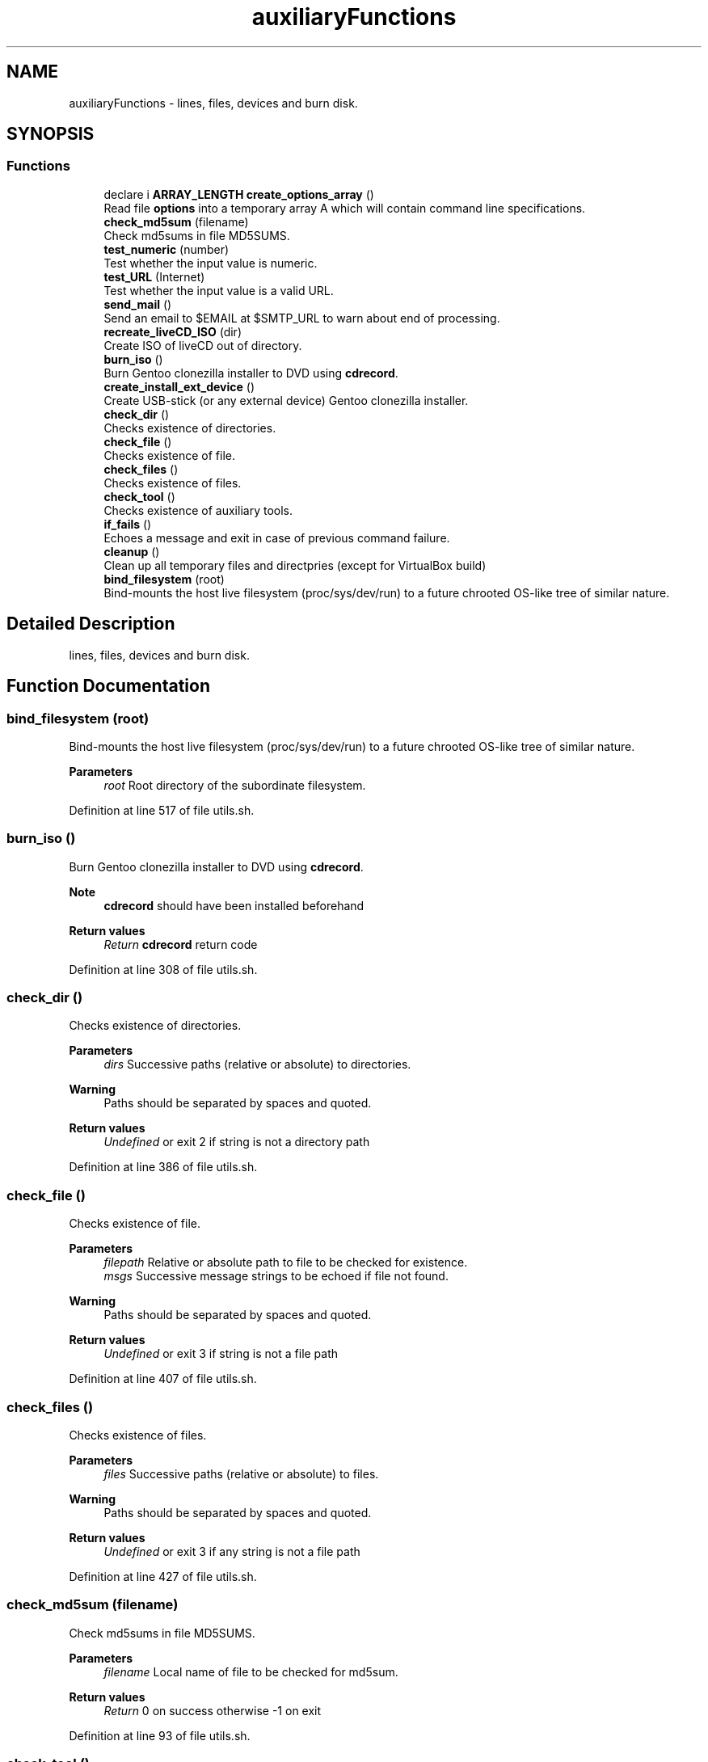 .TH "auxiliaryFunctions" 3 "Mon Mar 15 2021" "Version 1.0" "mkg" \" -*- nroff -*-
.ad l
.nh
.SH NAME
auxiliaryFunctions \- lines, files, devices and burn disk\&.  

.SH SYNOPSIS
.br
.PP
.SS "Functions"

.in +1c
.ti -1c
.RI "declare i \fBARRAY_LENGTH\fP \fBcreate_options_array\fP ()"
.br
.RI "Read file \fBoptions\fP into a temporary array A which will contain command line specifications\&. "
.ti -1c
.RI "\fBcheck_md5sum\fP (filename)"
.br
.RI "Check md5sums in file MD5SUMS\&. "
.ti -1c
.RI "\fBtest_numeric\fP (number)"
.br
.RI "Test whether the input value is numeric\&. "
.ti -1c
.RI "\fBtest_URL\fP (Internet)"
.br
.RI "Test whether the input value is a valid URL\&. "
.ti -1c
.RI "\fBsend_mail\fP ()"
.br
.RI "Send an email to $EMAIL at $SMTP_URL to warn about end of processing\&. "
.ti -1c
.RI "\fBrecreate_liveCD_ISO\fP (dir)"
.br
.RI "Create ISO of liveCD out of directory\&. "
.ti -1c
.RI "\fBburn_iso\fP ()"
.br
.RI "Burn Gentoo clonezilla installer to DVD using \fBcdrecord\fP\&. "
.ti -1c
.RI "\fBcreate_install_ext_device\fP ()"
.br
.RI "Create USB-stick (or any external device) Gentoo clonezilla installer\&. "
.ti -1c
.RI "\fBcheck_dir\fP ()"
.br
.RI "Checks existence of directories\&. "
.ti -1c
.RI "\fBcheck_file\fP ()"
.br
.RI "Checks existence of file\&. "
.ti -1c
.RI "\fBcheck_files\fP ()"
.br
.RI "Checks existence of files\&. "
.ti -1c
.RI "\fBcheck_tool\fP ()"
.br
.RI "Checks existence of auxiliary tools\&. "
.ti -1c
.RI "\fBif_fails\fP ()"
.br
.RI "Echoes a message and exit in case of previous command failure\&. "
.ti -1c
.RI "\fBcleanup\fP ()"
.br
.RI "Clean up all temporary files and directpries (except for VirtualBox build) "
.ti -1c
.RI "\fBbind_filesystem\fP (root)"
.br
.RI "Bind-mounts the host live filesystem (proc/sys/dev/run) to a future chrooted OS-like tree of similar nature\&. "
.in -1c
.SH "Detailed Description"
.PP 
lines, files, devices and burn disk\&. 


.SH "Function Documentation"
.PP 
.SS "bind_filesystem (root)"

.PP
Bind-mounts the host live filesystem (proc/sys/dev/run) to a future chrooted OS-like tree of similar nature\&. 
.PP
\fBParameters\fP
.RS 4
\fIroot\fP Root directory of the subordinate filesystem\&. 
.RE
.PP

.PP
Definition at line 517 of file utils\&.sh\&.
.SS "burn_iso ()"

.PP
Burn Gentoo clonezilla installer to DVD using \fBcdrecord\fP\&. 
.PP
\fBNote\fP
.RS 4
\fBcdrecord\fP should have been installed beforehand 
.RE
.PP
\fBReturn values\fP
.RS 4
\fIReturn\fP \fBcdrecord\fP return code 
.RE
.PP

.PP
Definition at line 308 of file utils\&.sh\&.
.SS "check_dir ()"

.PP
Checks existence of directories\&. 
.PP
\fBParameters\fP
.RS 4
\fIdirs\fP Successive paths (relative or absolute) to directories\&. 
.RE
.PP
\fBWarning\fP
.RS 4
Paths should be separated by spaces and quoted\&. 
.RE
.PP
\fBReturn values\fP
.RS 4
\fIUndefined\fP or exit 2 if string is not a directory path 
.RE
.PP

.PP
Definition at line 386 of file utils\&.sh\&.
.SS "check_file ()"

.PP
Checks existence of file\&. 
.PP
\fBParameters\fP
.RS 4
\fIfilepath\fP Relative or absolute path to file to be checked for existence\&. 
.br
\fImsgs\fP Successive message strings to be echoed if file not found\&. 
.RE
.PP
\fBWarning\fP
.RS 4
Paths should be separated by spaces and quoted\&. 
.RE
.PP
\fBReturn values\fP
.RS 4
\fIUndefined\fP or exit 3 if string is not a file path 
.RE
.PP

.PP
Definition at line 407 of file utils\&.sh\&.
.SS "check_files ()"

.PP
Checks existence of files\&. 
.PP
\fBParameters\fP
.RS 4
\fIfiles\fP Successive paths (relative or absolute) to files\&. 
.RE
.PP
\fBWarning\fP
.RS 4
Paths should be separated by spaces and quoted\&. 
.RE
.PP
\fBReturn values\fP
.RS 4
\fIUndefined\fP or exit 3 if any string is not a file path 
.RE
.PP

.PP
Definition at line 427 of file utils\&.sh\&.
.SS "check_md5sum (filename)"

.PP
Check md5sums in file MD5SUMS\&. 
.PP
\fBParameters\fP
.RS 4
\fIfilename\fP Local name of file to be checked for md5sum\&. 
.RE
.PP
\fBReturn values\fP
.RS 4
\fIReturn\fP 0 on success otherwise -1 on exit 
.RE
.PP

.PP
Definition at line 93 of file utils\&.sh\&.
.SS "check_tool ()"

.PP
Checks existence of auxiliary tools\&. 
.PP
\fBParameters\fP
.RS 4
\fIdirs\fP Successive paths (relative or absolute) to helper binaries\&. 
.RE
.PP
\fBWarning\fP
.RS 4
Paths should be separated by spaces and quoted\&. 
.RE
.PP
\fBReturn values\fP
.RS 4
\fIUndefined\fP or exit 1 if binary not found\&. 
.RE
.PP

.PP
Definition at line 447 of file utils\&.sh\&.
.SS "cleanup ()"

.PP
Clean up all temporary files and directpries (except for VirtualBox build) Needs
.PP
.nf
CLEANUP=true 

.fi
.PP
\&. If
.PP
.nf
FULL_CLEANUP=true

.fi
.PP
 then erase ISO files with names containing \fBclonezilla\fP, \fBinstall\fP or \fBdownloaded\fP names\&. 
.PP
Definition at line 489 of file utils\&.sh\&.
.SS "create_install_ext_device ()"

.PP
Create USB-stick (or any external device) Gentoo clonezilla installer\&. 
.PP
\fBWarning\fP
.RS 4
Use with care, check your EXT_DEVICE variable\&. 
.RE
.PP
\fBReturn values\fP
.RS 4
\fIReturn\fP value of \fCsync\fPexit code 
.RE
.PP

.PP
Definition at line 358 of file utils\&.sh\&.
.SS "create_options_array ()"

.PP
Read file \fBoptions\fP into a temporary array A which will contain command line specifications\&. Later on A initializes the read-only array \fBARR\fP 
.PP
Definition at line 71 of file utils\&.sh\&.
.SS "if_fails ()"

.PP
Echoes a message and exit in case of previous command failure\&. 
.PP
\fBParameters\fP
.RS 4
\fIret\fP Return value of command to be tested\&. 
.br
\fImsg\fP \&.\&.\&. Message(s) to be echoed inc case of a failure\&. 
.RE
.PP
\fBNote\fP
.RS 4
Command success is presumed to be identified by $? == 0\&. 
.RE
.PP
\fBReturn values\fP
.RS 4
\fIUndefined\fP or exit 1 if $? != 0\&. 
.RE
.PP

.PP
Definition at line 468 of file utils\&.sh\&.
.SS "recreate_liveCD_ISO (dir)"

.PP
Create ISO of liveCD out of directory\&. 
.PP
\fBParameters\fP
.RS 4
\fIdir\fP Directory containing all files 
.RE
.PP
\fBReturns\fP
.RS 4
0 on success or exits -1 on failure\&. 
.RE
.PP
\fBNote\fP
.RS 4
An alternative xorriso solution could be considered 
.RE
.PP

.PP
Definition at line 269 of file utils\&.sh\&.
.SS "send_mail ()"

.PP
Send an email to $EMAIL at $SMTP_URL to warn about end of processing\&. 
.PP
\fBWarning\fP
.RS 4
Email password is entered in clear using $EMAIL_PASSWD which is not safe if mkg is run on any other platform than the user's own\&. Use with care in a private context\&. 
.RE
.PP
\fBReturns\fP
.RS 4
Return value of `curl' command\&. 
.RE
.PP

.PP
Definition at line 133 of file utils\&.sh\&.
.SS "test_numeric (number)"

.PP
Test whether the input value is numeric\&. 
.PP
\fBParameters\fP
.RS 4
\fInumber\fP in string form 
.RE
.PP
\fBReturns\fP
.RS 4
grep value against input string 
.RE
.PP

.PP
Definition at line 109 of file utils\&.sh\&.
.SS "test_URL (Internet)"

.PP
Test whether the input value is a valid URL\&. 
.PP
\fBParameters\fP
.RS 4
\fIInternet\fP URL 
.RE
.PP
\fBReturns\fP
.RS 4
grep value against input string 
.RE
.PP

.PP
Definition at line 119 of file utils\&.sh\&.
.SH "Author"
.PP 
Generated automatically by Doxygen for mkg from the source code\&.
